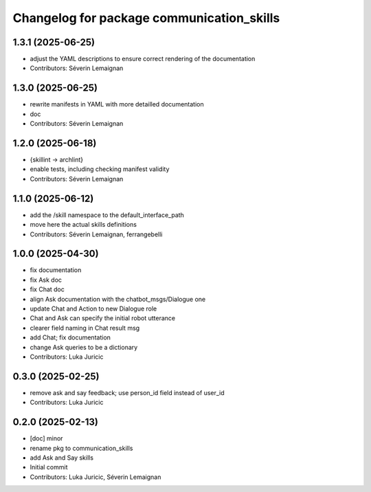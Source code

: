^^^^^^^^^^^^^^^^^^^^^^^^^^^^^^^^^^^^^^^^^^
Changelog for package communication_skills
^^^^^^^^^^^^^^^^^^^^^^^^^^^^^^^^^^^^^^^^^^

1.3.1 (2025-06-25)
------------------
* adjust the YAML descriptions to ensure correct rendering of the documentation
* Contributors: Séverin Lemaignan

1.3.0 (2025-06-25)
------------------
* rewrite manifests in YAML with more detailled documentation
* doc
* Contributors: Séverin Lemaignan

1.2.0 (2025-06-18)
------------------
* {skillint -> archlint}
* enable tests, including checking manifest validity
* Contributors: Séverin Lemaignan

1.1.0 (2025-06-12)
------------------
* add the /skill namespace to the default_interface_path
* move here the actual skills definitions
* Contributors: Séverin Lemaignan, ferrangebelli

1.0.0 (2025-04-30)
------------------
* fix documentation
* fix Ask doc
* fix Chat doc
* align Ask documentation with the chatbot_msgs/Dialogue one
* update Chat and Action to new Dialogue role
* Chat and Ask can specify the initial robot utterance
* clearer field naming in Chat result msg
* add Chat; fix documentation
* change Ask queries to be a dictionary
* Contributors: Luka Juricic

0.3.0 (2025-02-25)
------------------
* remove ask and say feedback; use person_id field instead of user_id
* Contributors: Luka Juricic

0.2.0 (2025-02-13)
------------------
* [doc] minor
* rename pkg to communication_skills
* add Ask and Say skills
* Initial commit
* Contributors: Luka Juricic, Séverin Lemaignan
